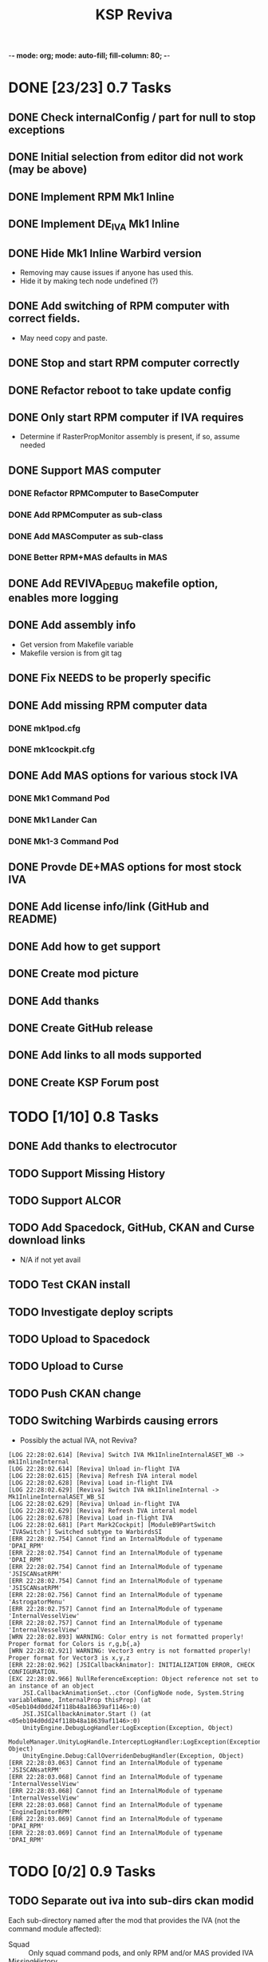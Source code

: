 -*- mode: org; mode: auto-fill; fill-column: 80; -*-
#+TITLE: KSP Reviva
#+STARTUP: indent overview
#+TODO: TODO DEFER | DONE

* DONE [23/23] 0.7 Tasks

** DONE Check internalConfig / part for null to stop exceptions
** DONE Initial selection from editor did not work (may be above)
** DONE Implement RPM Mk1 Inline
** DONE Implement DE_IVA Mk1 Inline
** DONE Hide Mk1 Inline Warbird version
  - Removing may cause issues if anyone has used this.
  - Hide it by making tech node undefined (?)
** DONE Add switching of RPM computer with correct fields.
  - May need copy and paste.
** DONE Stop and start RPM computer correctly
** DONE Refactor reboot to take update config
** DONE Only start RPM computer if IVA requires
  - Determine if RasterPropMonitor assembly is present, if so, assume needed
** DONE Support MAS computer
*** DONE Refactor RPMComputer to BaseComputer
*** DONE Add RPMComputer as sub-class
*** DONE Add MASComputer as sub-class
*** DONE Better RPM+MAS defaults in MAS
** DONE Add REVIVA_DEBUG makefile option, enables more logging
** DONE Add assembly info
  - Get version from Makefile variable
  - Makefile version is from git tag
** DONE Fix NEEDS to be properly specific
** DONE Add missing RPM computer data
*** DONE mk1pod.cfg
*** DONE mk1cockpit.cfg
** DONE Add MAS options for various stock IVA
*** DONE Mk1 Command Pod
*** DONE Mk1 Lander Can
*** DONE Mk1-3 Command Pod
** DONE Provde DE+MAS options for most stock IVA
** DONE Add license info/link (GitHub and README)
** DONE Add how to get support
** DONE Create mod picture
** DONE Add thanks
** DONE Create GitHub release
** DONE Add links to all mods supported
** DONE Create KSP Forum post

* TODO [1/10] 0.8 Tasks
** DONE Add thanks to electrocutor
** TODO Support Missing History
** TODO Support ALCOR
** TODO Add Spacedock, GitHub, CKAN and Curse download links
  - N/A if not yet avail
** TODO Test CKAN install
** TODO Investigate deploy scripts
** TODO Upload to Spacedock
** TODO Upload to Curse
** TODO Push CKAN change
** TODO Switching Warbirds causing errors

- Possibly the actual IVA, not Reviva?
#+begin_example
[LOG 22:28:02.614] [Reviva] Switch IVA Mk1InlineInternalASET_WB -> mk1InlineInternal
[LOG 22:28:02.614] [Reviva] Unload in-flight IVA
[LOG 22:28:02.615] [Reviva] Refresh IVA interal model
[LOG 22:28:02.628] [Reviva] Load in-flight IVA
[LOG 22:28:02.629] [Reviva] Switch IVA mk1InlineInternal -> Mk1InlineInternalASET_WB_SI
[LOG 22:28:02.629] [Reviva] Unload in-flight IVA
[LOG 22:28:02.629] [Reviva] Refresh IVA interal model
[LOG 22:28:02.678] [Reviva] Load in-flight IVA
[LOG 22:28:02.681] [Part Mark2Cockpit] [ModuleB9PartSwitch 'IVASwitch'] Switched subtype to WarbirdsSI
[ERR 22:28:02.754] Cannot find an InternalModule of typename 'DPAI_RPM'
[ERR 22:28:02.754] Cannot find an InternalModule of typename 'DPAI_RPM'
[ERR 22:28:02.754] Cannot find an InternalModule of typename 'JSISCANsatRPM'
[ERR 22:28:02.754] Cannot find an InternalModule of typename 'JSISCANsatRPM'
[ERR 22:28:02.756] Cannot find an InternalModule of typename 'AstrogatorMenu'
[ERR 22:28:02.757] Cannot find an InternalModule of typename 'InternalVesselView'
[ERR 22:28:02.757] Cannot find an InternalModule of typename 'InternalVesselView'
[WRN 22:28:02.893] WARNING: Color entry is not formatted properly! Proper format for Colors is r,g,b{,a}
[WRN 22:28:02.921] WARNING: Vector3 entry is not formatted properly! Proper format for Vector3 is x,y,z
[ERR 22:28:02.962] [JSICallbackAnimator]: INITIALIZATION ERROR, CHECK CONFIGURATION.
[EXC 22:28:02.966] NullReferenceException: Object reference not set to an instance of an object
	JSI.CallbackAnimationSet..ctor (ConfigNode node, System.String variableName, InternalProp thisProp) (at <05eb104d0dd24f118b48a18639af1146>:0)
	JSI.JSICallbackAnimator.Start () (at <05eb104d0dd24f118b48a18639af1146>:0)
	UnityEngine.DebugLogHandler:LogException(Exception, Object)
	ModuleManager.UnityLogHandle.InterceptLogHandler:LogException(Exception, Object)
	UnityEngine.Debug:CallOverridenDebugHandler(Exception, Object)
[ERR 22:28:03.063] Cannot find an InternalModule of typename 'JSISCANsatRPM'
[ERR 22:28:03.068] Cannot find an InternalModule of typename 'InternalVesselView'
[ERR 22:28:03.068] Cannot find an InternalModule of typename 'InternalVesselView'
[ERR 22:28:03.068] Cannot find an InternalModule of typename 'EngineIgnitorRPM'
[ERR 22:28:03.069] Cannot find an InternalModule of typename 'DPAI_RPM'
[ERR 22:28:03.069] Cannot find an InternalModule of typename 'DPAI_RPM'
#+end_example
* TODO [0/2] 0.9 Tasks
** TODO Separate out iva into sub-dirs ckan modid
Each sub-directory named after the mod that provides the IVA (not the command
module affected):
- Squad :: Only squad command pods, and only RPM and/or MAS provided IVA
- MissingHistory :: Similar for missing history.
- Warbirds :: Only IVA provided by Warbirds, some of these modify Squad
- Alcor :: ALCOR mod, only affects itself
- VexarpIVA :: ...
** TODO Support popular mods
*** TODO Warbirds - SXT
*** TODO Warbirds - AirplanePlus
*** TODO Warbirds - Kerbonov
*** TODO ProbeControlRoom
*** TODO Alcor
*** TODO Opt Spaceplane
*** TODO Vexarp IVA - NFSpacecraft
* TODO [0/2] 1.0 Tasks
** TODO Publish on "Add-on Releases" section of KSP forums

** TODO Support most IVA mods that work
* TODO [0/5] Future Ideas
** TODO Add in-game option to allow in-flight switching
  - Default is enabled
  - If disabled, only affects career/science modes
** TODO Add support for part upgrades
  - Default to off
  - Start nodes are defined in common .cfg
    - LowTechNode :: roughly equivalent to 1950-1969
    - MediumTechNode :: roughly equivalent to 1970-1989,
    - HighTechNode :: roughly equivalent to 1990-now,
    - NearFutureTechNode :: roughly equivalent to in-development now
    - FarFutureTechNode :: sci-fi
  - Default are CTT nodes
  - Add in-game option to enable/disable
  - If enabled, only affects career/science modes
** TODO Automatically add changes to README from git
** TODO Add way to export README as forum post format
  - Possible to totally automate
** TODO General IVA improvement ideas
*** TODO Add ability to use flaps and spoilers without FAR
- Patch only if FAR not present
- Map Flaps Up/Down to AG9/AG0
- Map Spoilers Up/Down to AG7/AG8
- Takes up some room, are there other custom places for this?
- Perhaps use custom axis to save action groups
*** TODO Add MFD (JSI, ASET, MAS) support for more features
- Call Recovery
- Science Info
  - Current Biome
  - Science Store Usage
  - Experiment Status (invalid, avail, done)
  - Experiment Activate
- RPM warp buttons patch?


